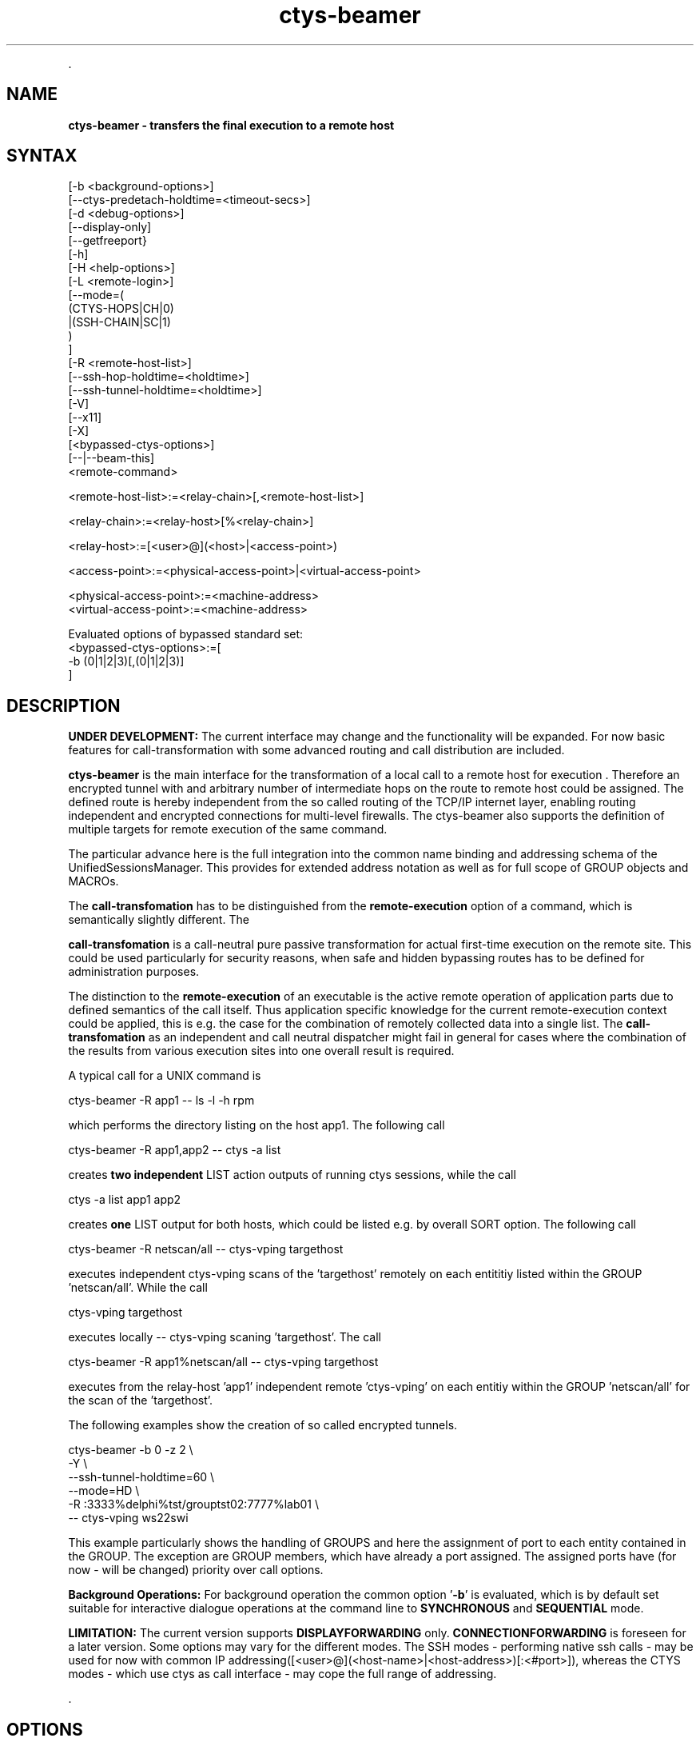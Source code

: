 .TH "ctys-beamer" 1 "July, 2010" ""

.P
\&.

.SH NAME
.P
\fBctys-beamer - transfers the final execution to a remote host\fR

.SH SYNTAX


   [-b <background-options>]
   [--ctys-predetach-holdtime=<timeout-secs>]
   [-d <debug-options>]
   [--display-only]   
   [--getfreeport}
   [-h]
   [-H <help-options>]
   [-L <remote-login>]
   [--mode=(
        (CTYS-HOPS|CH|0)
       |(SSH-CHAIN|SC|1)
       )
   ]
   [-R <remote-host-list>]
   [--ssh-hop-holdtime=<holdtime>]
   [--ssh-tunnel-holdtime=<holdtime>]
   [-V]
   [--x11]
   [-X]
   [<bypassed-ctys-options>]
   [--|--beam-this]
   <remote-command>


   <remote-host-list>:=<relay-chain>[,<remote-host-list>]

   <relay-chain>:=<relay-host>[%<relay-chain>]

   <relay-host>:=[<user>@](<host>|<access-point>)

   <access-point>:=<physical-access-point>|<virtual-access-point>

   <physical-access-point>:=<machine-address>
   <virtual-access-point>:=<machine-address>


   Evaluated options of bypassed standard set:
     <bypassed-ctys-options>:=[
       -b (0|1|2|3)[,(0|1|2|3)]
     ]



.SH DESCRIPTION
.P
\fBUNDER DEVELOPMENT:\fR
The current interface may change and the functionality will be expanded.
For now basic features for call\-transformation with some advanced routing and
call distribution are included.

.P
\fBctys\-beamer\fR is the main interface for the transformation of a local call to a 
remote host for execution .
Therefore an encrypted tunnel with and arbitrary number of intermediate hops
on the route to remote host could be assigned.
The defined route is hereby independent from the so called routing of the 
TCP/IP internet layer, enabling routing independent and encrypted connections for
multi\-level firewalls.
The ctys\-beamer also supports the definition of multiple targets for remote execution 
of the same command.

.P
The particular advance here is the full integration into the common name binding and addressing 
schema of the UnifiedSessionsManager. This provides for extended address notation as well as 
for full scope of GROUP objects and MACROs.

.P
The \fBcall\-transfomation\fR has to be distinguished from the \fBremote\-execution\fR
option of a command, which is semantically slightly different.
The 

.P
\fBcall\-transfomation\fR is a call\-neutral pure passive transformation for actual
first\-time execution on the remote site.
This could be used particularly for security reasons, when safe and hidden bypassing routes 
has to be defined for administration purposes.

.P
The distinction to the \fBremote\-execution\fR of an executable is the active
remote operation of application parts due to defined semantics of the call itself.
Thus application specific knowledge for the current remote\-execution context could be
applied, this is e.g. the case for the combination of remotely collected data into a
single list.
The \fBcall\-transfomation\fR as an independent and call neutral dispatcher might fail in general for cases
where the combination of the results from various execution sites into one overall result is required.

.P
A typical call for a UNIX command is

.nf
  
  ctys-beamer -R app1 -- ls -l -h rpm
  
.fi

.P
which performs the directory listing on the host app1.
The following call 

.nf
  
  ctys-beamer -R app1,app2 -- ctys -a list
  
.fi

.P
creates \fBtwo independent\fR LIST action outputs of running ctys sessions,
while the call

.nf
  
  ctys -a list  app1 app2
  
.fi

.P
creates \fBone\fR LIST output for both hosts, which could be listed
e.g. by overall SORT option.
The following call 

.nf
  
  ctys-beamer -R netscan/all -- ctys-vping targethost
  
.fi

.P
executes independent ctys\-vping scans of the 'targethost' remotely on each entititiy listed 
within the GROUP 'netscan/all'. While the call

.nf
  
  ctys-vping targethost
  
.fi

.P
executes locally \-\- ctys\-vping scaning 'targethost'.
The  call 

.nf
  
  ctys-beamer -R app1%netscan/all -- ctys-vping targethost
  
.fi

.P
executes from the relay\-host 'app1' independent remote 'ctys\-vping' on each entitiy 
within the GROUP 'netscan/all' for the scan of the 'targethost'.

.P
The  following examples show the creation of so called encrypted tunnels.

.nf
  
  ctys-beamer -b 0 -z 2 \e
    -Y \e
    --ssh-tunnel-holdtime=60 \e
    --mode=HD \e
    -R :3333%delphi%tst/grouptst02:7777%lab01 \e
    -- ctys-vping ws22swi
  
.fi

.P
This example particularly shows the handling of GROUPS and here the assignment of port to 
each entity contained in the GROUP.
The exception are GROUP members, which have already a port assigned.
The assigned ports have (for now \- will be changed) priority over call options.

.P
\fBBackground Operations:\fR
For background operation the common option '\fB\-b\fR' is evaluated, which is by default set
suitable for interactive dialogue operations at the command line to \fBSYNCHRONOUS\fR
and \fBSEQUENTIAL\fR mode.

.P
\fBLIMITATION:\fR
The current version supports \fBDISPLAYFORWARDING\fR only.
\fBCONNECTIONFORWARDING\fR is foreseen for a later version.
Some options may vary for the different modes.
The SSH modes \- performing native ssh calls \- may be used for now with
common IP addressing([<user>@](<host\-name>|<host\-address>)[:<#port>]), whereas the CTYS modes \- which use ctys as call interface \-
may cope the full range of addressing.

.P
\&.

.SH OPTIONS
.P
\fBctys-beamer\fR 

.P
Additional options are transparently bypassed to the internal 'ctys' call.
This is particularly the case for the '\-Y' option activating 
 \fB'ForwardAgent yes'/'\-A'\fR of OpenSSH.

.TP
\fB\-b <background\-mode\-args>\fR

Refer to "ctys" generic options for additional information.

.TP
\fB\-\-ctys\-predetach\-holdtime=<timeout\-secs>\fR

The holdtime before closing local foreground process.
This applies in case of '\-\-mode=CTYSHOPS' in order to prevent
the early release of current tunnel for display of remote output.
The default value is 10seconds, which should suit in almost any case.
In almost any case about 5seconds should be OK.

The parameter is not senceful applicable in case of synchrounous operations
by bypassed '\-b' option of ctys..

.TP
\fB\-d <debug\-args>\fR

Refer to "ctys" generic options for additional information.

.TP
\fB\-\-display\-only\fR

This deactivates the actual final execution and displays the results only when e.g. '\-d pf'
is activated.
The intermediate calls, e.g. for remote evaluation of free ports for an SSH tunnel are
evaluated.

.TP
\fB\-\-getfreeport\fR

This returns the first available free port on the execution site.
Some configuration parameters like the SEED for handling the random 
generation within a range are provided.

.TP
\fB\-h\fR

Print help, refer to "\-H" for additional information.

.TP
\fB\-H <help\-option>\fR

The extended help option is based on system interfaces for display of
manpages, PDF  and HTML documents.
This comprises the man pages and installed manuals.

For additional help refer to the documents or type \fBctys \-H help\fR.

.TP
\fB\-L <remote login>\fR

The remote user for the inherent beamer function to place the execution immediately
on an arbitrary execution relay.
The semantics is somewhat different from the ordinary remote operations, which is 
application specific, whereas this 'beam\-up' is a generic pre\-execution forwarding.

.TP
\fB\-\-mode=<tunnel\-mode>\fR

Sets the mode for the encryption tunnel to be created for remote execution.
Current version supports only one mode.

\fBCTYSHOPS|CH|0\fR 

The encryption is performed in assembled sections, where the intermediate
peers provide sections of the segment.
The executable used is \fBctys\fR, thus \fBssh\fR is used as internal call only.
The security of the intermediate hops has basically still to be assured,
but the internode communications ist peer\-to\-peer encrypted.

\fBSSHCHAIN|SC|1\fR 

The encryption is performed in assembled sections, where the intermediate
peers provide sections of the segment.
The security of the intermediate hops has basically still to be assured,
but the internode communications ist peer\-to\-peer encrypted.

.TP
\fB\-R <remote\-host\-list>\fR

The remote hosts including the relays on the way to be used.
This enables the call of multiple execution hosts as well as an arbitrary
chain of relays to be actually passed.
The main advance of this funtion is to pearce multi\-level firewall solution 
with chained DMZs, and still provide reliable and secure connections.

The relay chain could be opened and terminated by the optional
assignment of access and termination ports, else the first free within the 
defined range is used.
For the intermediate hops ports could be assigned too, but these are not checked
for availability, when automatic assigment for intermediate ports is choosen(default),
free ports are assigned as available.
The port assignment may not be applicable to any mode of interconnection.

Valid calls are:
.nf
  ctys-beamer -R :3333%hop1%hop2%target ....
  ctys-beamer -R :3333%hop1%hop2:3333%target ....
  ctys-beamer -R :3333%hop1%hop2:3333%target:22 ....
.fi


Another closely related advance is to circumvent the routing of TCP/IP by 
usage of well\-defined hops with stil reliable access by OpenSSH.

In case of multiple chains these are seperated by a \fB','\fR, which terminates the previous 
and starts another definition of a chain of hops.
Each chain starts at the current node and takes the given path of hops.
The definiton of multiple chains of hops implicitly leads to parallelism by multiple
executions of the identical target process.
This could be a quite smart solution for a number of cases, but may be a serious drawback
for others.
E.g. in case of required uniqe identifiers exactly\-cloned parallel execution threads are
impractical, whereas a multiple ping measuremen of one target from 100 hosts initiated by
one single call may fit quite well.

.TP
\fB\-\-ssh\-hop\-holdtime=<#timeout>\fR

In case of CTYS\-modes with applied asynchronous background mode the channel will be
hold in idle mode at least for the assigned time.
The value could be a numeric value in seconds, or provided with a valid 'sleep' unit\-postfix.

.TP
\fB\-\-ssh\-tunnel\-holdtime=<#timeout>\fR

In case of SSH\-modes this is the timeout value for the final termination point of a one\-shot tunnel.
The value could be a numeric value in seconds, or provided with a valid 'sleep' unit\-postfix.

.TP
\fB\-V\fR
Version.

.TP
\fB\-\-x11\fR
This parameter activates the X11Forwarding for ssh\-tunnels '\-\-mode=SC'.

.TP
\fB\-X\fR
Terse output format, effects "\-V" when set left\-of.

.P
\&.

.SH ARGUMENTS
.TP
\fB<remote\-command>\fR
The command to be executed on the final execution host.
This command of course could be any command \- including the ctys\-beamer itself \-
which again calls a nested remote operation.

.P
\&.

.SH EXIT-VALUES
.TP
 0: OK:
Result is valid.

.TP
 1: NOK:
Erroneous parameters.

.TP
 2: NOK:
Missing an environment element like files or databases.

.SH SEE ALSO
.P
\fIUser Manual\fR

.SH AUTHOR
.P
Written and maintained by Arno\-Can Uestuensoez:

.TS
tab(^); ll.
 Maintenance:^<acue_sf1@sourceforge.net>
 Homepage:^<http://www.UnifiedSessionsManager.org>
 Sourceforge.net:^<http://sourceforge.net/projects/ctys>
 Berlios.de:^<http://ctys.berlios.de>
 Commercial:^<http://www.i4p.com>
.TE


.SH COPYRIGHT
.P
Copyright (C) 2008, 2009, 2010 Ingenieurbuero Arno\-Can Uestuensoez

.P
This is software and documentation from \fBBASE\fR package,

.RS
.IP \(bu 3
for software see GPL3 for license conditions,
.IP \(bu 3
for documents  see GFDL\-1.3 with invariant sections for license conditions.
.RE

.P
The whole document \- all sections \- is/are defined as invariant.

.P
For additional information refer to enclosed Releasenotes and License files.


.\" man code generated by txt2tags 2.3 (http://txt2tags.sf.net)
.\" cmdline: txt2tags -t man -i ctys-beamer.t2t -o /tmpn/0/ctys/bld/01.11.007/doc-tmp/BASE/en/man/man1/ctys-beamer.1

